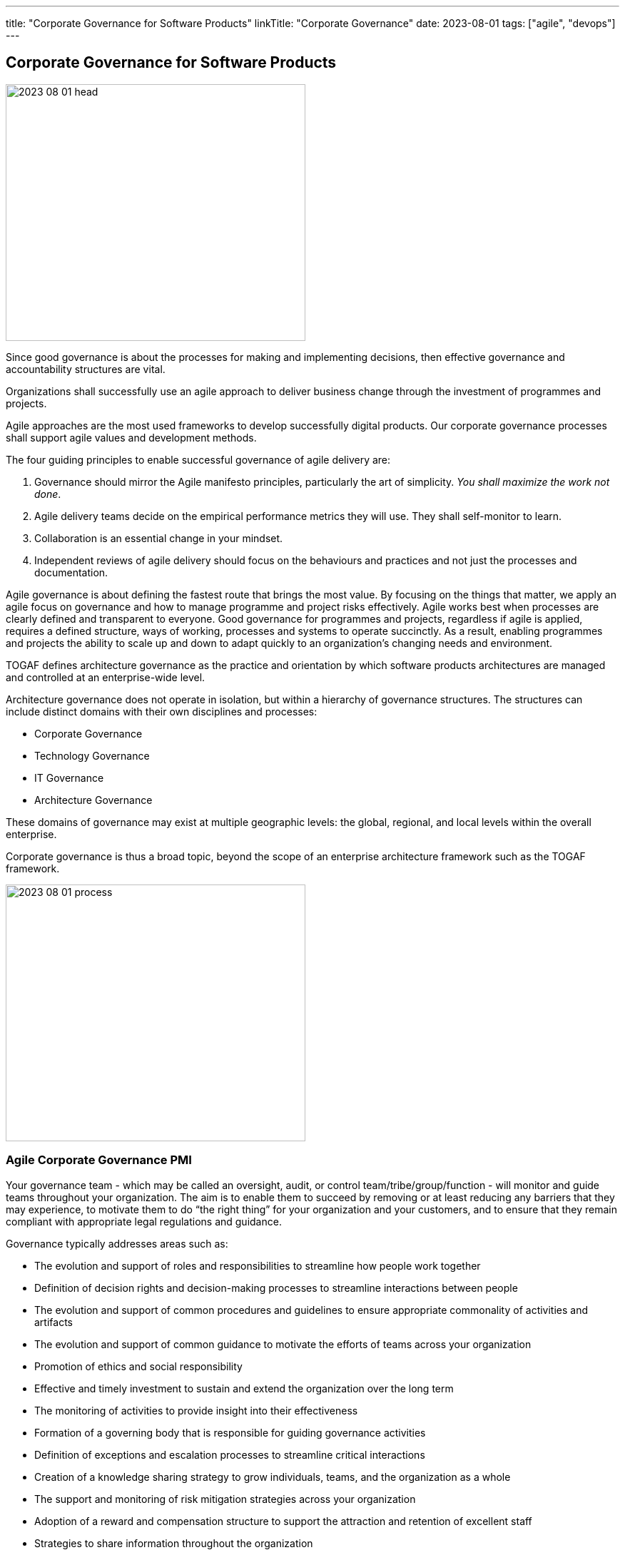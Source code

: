 ---
title: "Corporate Governance for Software Products"
linkTitle: "Corporate Governance"
date: 2023-08-01
tags: ["agile", "devops"]
---

== Corporate Governance for Software Products
:author: Marcel Baumann
:email: <marcel.baumann@tangly.net>
:homepage: https://www.tangly.net/
:company: https://www.tangly.net/[tangly llc]

image::2023-08-01-head.jpg[width=420,height=360,role=left]

Since good governance is about the processes for making and implementing decisions, then effective governance and accountability structures are vital.

Organizations shall successfully use an agile approach to deliver business change through the investment of programmes and projects.

Agile approaches are the most used frameworks to develop successfully digital products.
Our corporate governance processes shall support agile values and development methods.

The four guiding principles to enable successful governance of agile delivery are:

. Governance should mirror the Agile manifesto principles, particularly the art of simplicity.
_You shall maximize the work not done_.
. Agile delivery teams decide on the empirical performance metrics they will use.
They shall self-monitor to learn.
. Collaboration is an essential change in your mindset.
. Independent reviews of agile delivery should focus on the behaviours and practices and not just the processes and documentation.

Agile governance is about defining the fastest route that brings the most value.
By focusing on the things that matter, we apply an agile focus on governance and how to manage programme and project risks effectively.
Agile works best when processes are clearly defined and transparent to everyone.
Good governance for programmes and projects, regardless if agile is applied, requires a defined structure, ways of working, processes and systems to operate succinctly.
As a result, enabling programmes and projects the ability to scale up and down to adapt quickly to an organization’s changing needs and environment.

TOGAF defines architecture governance as the practice and orientation by which software products architectures are managed and controlled at an enterprise-wide level.

Architecture governance does not operate in isolation, but within a hierarchy of governance structures.
The structures can include distinct domains with their own disciplines and processes:

* Corporate Governance
* Technology Governance
* IT Governance
* Architecture Governance

These domains of governance may exist at multiple geographic levels: the global, regional, and local levels within the overall enterprise.

Corporate governance is thus a broad topic, beyond the scope of an enterprise architecture framework such as the TOGAF framework.

image::2023-08-01-process.png[width=420,height=360,role=left]

=== Agile Corporate Governance PMI

Your governance team - which may be called an oversight, audit, or control team/tribe/group/function - will monitor and guide teams throughout your organization.
The aim is to enable them to succeed by removing or at least reducing any barriers that they may experience, to motivate them to do “the right thing” for your organization and your customers, and to ensure that they remain compliant with appropriate legal regulations and guidance.

Governance typically addresses areas such as:

* The evolution and support of roles and responsibilities to streamline how people work together
* Definition of decision rights and decision-making processes to streamline interactions between people
* The evolution and support of common procedures and guidelines to ensure appropriate commonality of activities and artifacts
* The evolution and support of common guidance to motivate the efforts of teams across your organization
* Promotion of ethics and social responsibility
* Effective and timely investment to sustain and extend the organization over the long term
* The monitoring of activities to provide insight into their effectiveness
* Formation of a governing body that is responsible for guiding governance activities
* Definition of exceptions and escalation processes to streamline critical interactions
* Creation of a knowledge sharing strategy to grow individuals, teams, and the organization as a whole
* The support and monitoring of risk mitigation strategies across your organization
* Adoption of a reward and compensation structure to support the attraction and retention of excellent staff
* Strategies to share information throughout the organization

https://www.pmi.org/disciplined-agile[Disciplined Agile] promotes a lean approach to governance.
Lean governance is the leadership, organizational structures and streamlined processes to enable everyone to work together effectively in sustaining and extending the organization’s ability to produce meaningful value for its customers.
There are several reasons why a lean governance strategy is important for your organization’s success.
Lean governance strives to ensure that:

Your organization’s investment is spent wisely::
Organizations make investments in their people, in their infrastructure, and in their processes to enable them to better serve their customers.
From a financial point of view, your goals should be to regularly and consistently create real business value and to provide an appropriate return on investment (ROI).
To do this, you must determine how you will execute your strategy by selecting and prioritizing the most valuable initiatives to undertake.
You must also monitor these initiatives to ensure that they fulfill their promise, and if not then remediate them appropriately.
Your teams are empowered to carry out their work::
An important aspect of lean governance is to ensure that people and teams have the authority to fulfill their responsibilities.
Many agile transformations run into trouble when the roles and responsibilities of people are not agreed upon, or when they are not properly supported by senior management.
Another important strategy is to empower teams to choose their own way of working (WoW), to self-determine how they will work together, enabling them to tailor their approach to meet the needs of the situation that they face.
People are motivated to work together effectively::
There are two aspects to this.
First, teams need to work effectively with their stakeholders.
Second, teams also need to work effectively with their colleagues.
To do this, you must adopt processes and organizational structures that encourage people to collaborate together and to learn from one another.
Risks are monitored and mitigated at appropriate organizational levels::
Although addressing risk at the team-level is a good start, it is not sufficient from an organizational point of view.
Many small risks that are acceptable individually can add up to a very large risk for your organization.
For example, one team using a new technology platform is an experiment.
Fifty teams adopting that new platform at the same time is a significant risk if the platform proves to be problematic.
Someone must be looking at risks from a portfolio perspective and guide teams accordingly.
Your organizational ecosystem is sound::
Your organization isn’t just a collection of teams.
It is an ecosystem of teams working together, supported by culture, ways of working, organizational structures, and technologies.
All aspects of your ecosystem need to be healthy for your organization to thrive.
Everyone works in an open and collaborative manner::
There are several ways that the DA toolkit promotes this. +
First, work is performed in an agile manner that is inherently open and collaborative. +
Second, all teams should present accurate and timely information to their stakeholders.
For example, enterprise architects can make their work available to everyone, as can your portfolio management team, your data management team. +
Third, everyone should be motivated to learn more about your organization, its strategy, its values, and how you intend to work together to achieve the outcomes you’ve set out for yourselves.
All of these things will continue to be true in the future::
Lean governance balances your short-term and long-term needs.
Too many organizations have allowed technical debt to grow in recent years, for the skills of their staff to stagnate, and to continue to tolerate traditional strategies that are well past their prime.

There are two fundamental reasons why individuals should be interested in lean governance:

You are being governed, like it or not::
Regardless of the size or your organization, the length of time it has been in operation, or the sectors in which you work, someone is keeping an eye on and guiding your overall efforts.
You deserve to be governed effectively::
Sadly, many governance strategies prove to be ineffective in practice due to application of traditional strategies and ways of thinking.

=== Security

Minimal set of security checks for regular compliance.

https://owasp.org/[OWASP]::
Ensure compliance to https://owasp.org/www-project-top-ten/[OWASP Top Ten] and best practices.
https://en.wikipedia.org/wiki/Penetration_test[Penetration Tests]::
Implement regular penetration tests for all exposed solutions.
https://en.wikipedia.org/wiki/Common_Vulnerabilities_and_Exposures[CVE Mitigation Process]::
Have a process to track and mitigate all published common vulnerabilities and exposures _CVE_ alerts relevant to your digital products.

=== Legal Requirements

Respect the legal framework of your country and the foreign countries in which your solution is deployed:

- Customer Protection
- Customer Data Confidentiality
- Accessibility
- Lawful Respect for human beings (misogyny, xenophobia, racism, religious intolerance)

=== Technical Good Practices

Professional software engineers have a set of non-functional requirements to improve the adequacy of your software products.
These requirements shall be part of the architecture of corporate governance.

Management fo used libraries:: Libraries have to check for licences, support organization.
Regular checks for security flaws or published attacks must be implemented.
A timely mitigation process must be in place
Tracking of potential security risks and timely update process::
Potential vulnerabilities should be detected, documented.
The mitigation process shall be triggered in accordance with the corporate governance.
traceability and Logging::
All systems shall have adequate traceability and logging features.
Logging data shall be archived accordingly with corporate governance and legal constraints.
Auditability::
Auditability is legally mandatory for some systems.
An adequate audit solution shall be implemented at corporate level.
The architecture trend of distributed systems and services makes an overall solution the sole source of information.
Resilience::
Resilience shall be part of governance to ensure customer satisfaction and survival of the organization.
Communication to Users::
Transparent and open communication to end users and stakeholders is a must in modern organizations.
The communication approach shall be unified at corporate level.
Interfaces to external systems::
Interfaces to external systems shall be logged and audited in full.
This approach is mandatory to verify service level agreements.
The data is also necessary if external partners initiate legal cases
Input validation::
Input validation of all interfaces is a mandatory security and quality requirements.
Enterprise data is a high-value asset.
Care should be taken to guarantee the long-term quality and usability of strategic data.
This information is often used over decades.

=== Lessons Learnt

Corporate governance requirements are non-functional requirements.
They impact the architecture and design of the solution.
The selected solutions are often constrained.
Highly secure systems cannot, for example, use NodeJS due to known flaws in the security area.

Awareness of corporate governance issues and legal consequences are often overlooked and not well-understood in many organizations.
Education and awareness campaigns are necessary to increase professionalism
footnote:[In Switzerland, multiple organizations had to shut down operations in 2021 and 2022 due to blatant security and governance issues.
Beware non-compliance can be extremely costly and endanger the survival of your company.].

[bibliography]
=== Links

- https://pubs.opengroup.org/architecture/togaf9-doc/arch/chap44.html[TOGAF 9 Architecture Governance].
https://www.opengroup.org/[THe Open Group]. 2022.
- https://www.pmi.org/disciplined-agile/process/governance[PMI Disciplined Agile Corporate Governance].
https://pmi.org[PMI]. 2022
